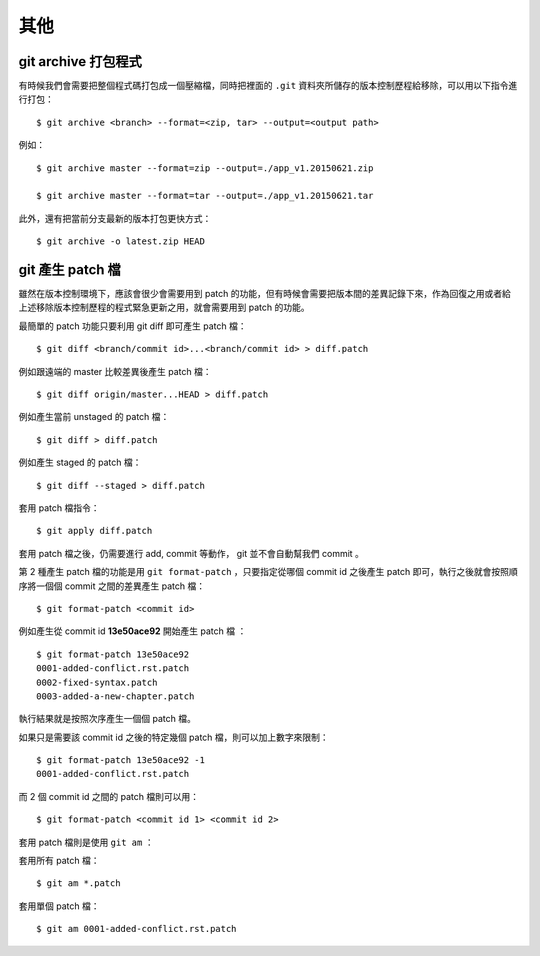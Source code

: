 其他
==============


========================
git archive 打包程式
========================

有時候我們會需要把整個程式碼打包成一個壓縮檔，同時把裡面的 ``.git`` 資料夾所儲存的版本控制歷程給移除，可以用以下指令進行打包： ::

    $ git archive <branch> --format=<zip, tar> --output=<output path>

例如： ::

    $ git archive master --format=zip --output=./app_v1.20150621.zip

    $ git archive master --format=tar --output=./app_v1.20150621.tar

此外，還有把當前分支最新的版本打包更快方式： ::

    $ git archive -o latest.zip HEAD


=======================
git 產生 patch 檔
=======================

雖然在版本控制環境下，應該會很少會需要用到 patch 的功能，但有時候會需要把版本間的差異記錄下來，作為回復之用或者給上述移除版本控制歷程的程式緊急更新之用，就會需要用到 patch 的功能。

最簡單的 patch 功能只要利用 git diff 即可產生 patch 檔： ::

    $ git diff <branch/commit id>...<branch/commit id> > diff.patch

例如跟遠端的 master 比較差異後產生 patch 檔： ::

    $ git diff origin/master...HEAD > diff.patch

例如產生當前 unstaged 的 patch 檔： ::

    $ git diff > diff.patch

例如產生 staged 的 patch 檔： ::

    $ git diff --staged > diff.patch

套用 patch 檔指令： ::

    $ git apply diff.patch

套用 patch 檔之後，仍需要進行 add, commit 等動作， git 並不會自動幫我們 commit 。


第 2 種產生 patch 檔的功能是用 ``git format-patch`` ，只要指定從哪個 commit id 之後產生 patch 即可，執行之後就會按照順序將一個個 commit 之間的差異產生 patch 檔： ::

    $ git format-patch <commit id>

例如產生從 commit id **13e50ace92** 開始產生 patch 檔 ： ::

    $ git format-patch 13e50ace92
    0001-added-conflict.rst.patch
    0002-fixed-syntax.patch
    0003-added-a-new-chapter.patch

執行結果就是按照次序產生一個個 patch 檔。

如果只是需要該 commit id 之後的特定幾個 patch 檔，則可以加上數字來限制： ::

    $ git format-patch 13e50ace92 -1
    0001-added-conflict.rst.patch

而 2 個 commit id 之間的 patch 檔則可以用： ::

    $ git format-patch <commit id 1> <commit id 2>

套用 patch 檔則是使用 ``git am`` ： ::

套用所有 patch 檔： ::

    $ git am *.patch

套用單個 patch 檔： ::

    $ git am 0001-added-conflict.rst.patch

